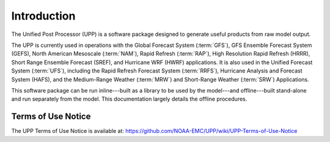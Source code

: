 ************
Introduction
************

The Unified Post Processor (UPP) is a software package designed to generate useful
products from raw model output.

The UPP is currently used in operations with the Global Forecast System (:term:`GFS`), GFS Ensemble Forecast
System (GEFS), North American Mesoscale (:term:`NAM`), Rapid Refresh (:term:`RAP`), High Resolution Rapid Refresh
(HRRR), Short Range Ensemble Forecast (SREF), and Hurricane WRF (HWRF) applications. It is also used
in the Unified Forecast System (:term:`UFS`), including the Rapid Refresh Forecast System (:term:`RRFS`), Hurricane
Analysis and Forecast System (HAFS), and the Medium-Range Weather (:term:`MRW`) and Short-Range Weather (:term:`SRW`)
Applications.

This software package can be run inline---built as a library to be used by the model---and offline---built 
stand-alone and run separately from the model. This documentation largely details the offline
procedures.

=====================
Terms of Use Notice
=====================

The UPP Terms of Use Notice is available at: 
https://github.com/NOAA-EMC/UPP/wiki/UPP-Terms-of-Use-Notice